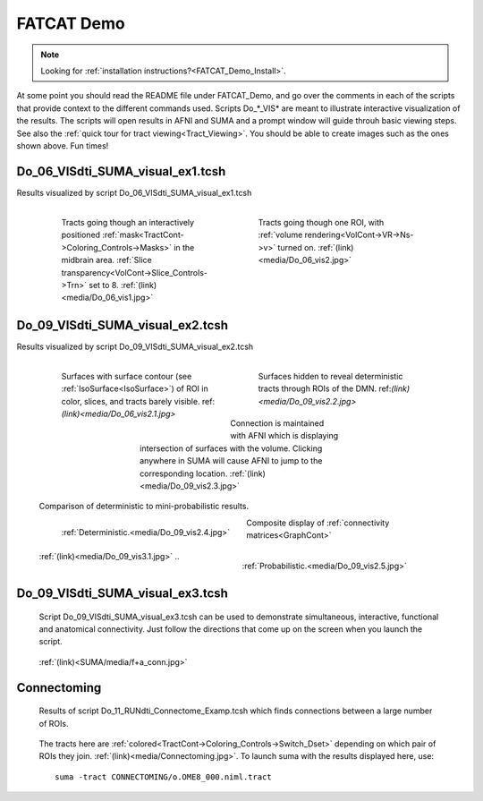 .. _FATCAT_Demo:

FATCAT Demo
===========

.. note::
   
   Looking for :ref:`installation instructions?<FATCAT_Demo_Install>`. 
   
.. Paul: Do you want to add a few words here?

.. _Do_00_PRESTO_ALL_RUNS.tcsh:

.. _Do_01_RUNdti_convert_grads.tcsh:

.. _Do_01_RUNhardi_convert_grads.tcsh:

.. _Do_02_RUNdti_DW_to_DTI.tcsh:

.. _Do_03_RUNdti_make_network_ROIs.tcsh:

.. _Do_04_RUNdti_match_network_ROIs.tcsh:

.. _Do_05_RUNdti_DET_tracking.tcsh:

.. _Do_05_RUNhardi_DET_tracking.tcsh:

.. _Do_07_RUNdti_uncertainty_est.tcsh:

.. _Do_07_RUNhardi_uncertainty_est.tcsh:

.. _Do_08_RUNdti_miniprob_track.tcsh:

.. _Do_08_RUNhardi_miniprob_track.tcsh:

.. _Do_10_RUNdti_fullprob_track.tcsh:

.. _Do_10_RUNhardi_fullprob_track.tcsh:

.. _Do_11_RUNdti_Connectome_Examp.tcsh:

.. _Do_12_RUNrsfc_netw_corr.tcsh:

.. _Do_13_RUNrsfc_RSFCfilt_param.tcsh:

.. _Do_14_RUNrsfc_ReHo_param.tcsh:

.. _Do_PostTORTOISE_2014.tcsh:

At some point you should read the README file under FATCAT_Demo, and go over the comments in each of the scripts that provide context to the different commands used. Scripts Do_*_VIS* are meant to illustrate interactive visualization of the results. The scripts will open results in AFNI and SUMA and a prompt window will guide throuh basic viewing steps. See also the :ref:`quick tour for tract viewing<Tract_Viewing>`. You should be able to create images such as the ones shown above. Fun times!


.. _Do_06_VISdti_SUMA_visual_ex1.tcsh:

Do_06_VISdti_SUMA_visual_ex1.tcsh
---------------------------------

Results visualized by script Do_06_VISdti_SUMA_visual_ex1.tcsh

   .. figure:: media/Do_06_vis1.jpg
      :align: left
      :figwidth: 40%
      :target: ../../_images/Do_06_vis1.jpg
      :name: media/Do_06_vis1.jpg
      
      Tracts going though an interactively positioned :ref:`mask<TractCont->Coloring_Controls->Masks>` in the midbrain area. :ref:`Slice transparency<VolCont->Slice_Controls->Trn>` set to 8. :ref:`(link)<media/Do_06_vis1.jpg>` 


   .. figure:: media/Do_06_vis2.jpg
      :align: right
      :figwidth: 40%
      :target: ../../_images/Do_06_vis2.jpg
      :name: media/Do_06_vis2.jpg

      Tracts going though one ROI, with :ref:`volume rendering<VolCont->VR->Ns->v>` turned on. :ref:`(link)<media/Do_06_vis2.jpg>` 
   
   .. container:: clearer

      .. image:: media/blank.jpg
   
   
.. _Do_09_VISdti_SUMA_visual_ex2.tcsh:

Do_09_VISdti_SUMA_visual_ex2.tcsh
---------------------------------

Results visualized by script Do_09_VISdti_SUMA_visual_ex2.tcsh

   .. figure:: media/Do_09_vis2.1.jpg
      :align: left
      :figwidth: 40%
      :target: ../../_images/Do_09_vis2.1.jpg
      :name: media/Do_09_vis2.1.jpg
      
      Surfaces with surface contour (see :ref:`IsoSurface<IsoSurface>`) of ROI in color, slices, and tracts barely visible. ref:`(link)<media/Do_06_vis2.1.jpg>`

   .. figure:: media/Do_09_vis2.2.jpg
      :align: right
      :figwidth: 40%
      :target: ../../_images/Do_09_vis2.2.jpg
      :name: media/Do_09_vis2.2.jpg

      Surfaces hidden to reveal deterministic tracts through ROIs of the DMN. ref:`(link)<media/Do_09_vis2.2.jpg>` 


   .. figure:: media/Do_09_vis2.3.jpg
      :align: center
      :figwidth: 50%
      :target: ../../_images/Do_09_vis2.3.jpg
      :name: media/Do_09_vis2.3.jpg

      Connection is maintained with AFNI which is displaying intersection of surfaces with the volume. Clicking anywhere in SUMA will cause AFNI to jump to the corresponding location. :ref:`(link)<media/Do_09_vis2.3.jpg>`

   .. container:: clearer

      .. image:: media/blank.jpg
      
   Comparison of deterministic to mini-probabilistic results.
   
   .. figure:: media/Do_09_vis2.4.jpg
      :align: left
      :figwidth: 44%
      :target: ../../_images/Do_09_vis2.4.jpg
      :name: media/Do_09_vis2.4.jpg
      
      :ref:`Deterministic.<media/Do_09_vis2.4.jpg>`


   .. figure:: media/Do_09_vis2.5.jpg
      :align: right
      :figwidth: 44%
      :target: ../../_images/Do_09_vis2.4.jpg
      :name: media/Do_09_vis2.5.jpg
      
      :ref:`Probabilistic.<media/Do_09_vis2.5.jpg>`

   .. container:: clearer

      .. image:: media/blank.jpg

   Composite display of :ref:`connectivity matrices<GraphCont>` 

   .. figure:: media/Do_09_vis3.1.jpg
      :align: center
      :name: media/Do_09_vis3.1.jpg
      
      :ref:`(link)<media/Do_09_vis3.1.jpg>`
      ..
      
Do_09_VISdti_SUMA_visual_ex3.tcsh
---------------------------------

.. _Do_09_VISdti_SUMA_visual_ex3.tcsh:

.. _F+A_Conn:


   Script Do_09_VISdti_SUMA_visual_ex3.tcsh can be used to demonstrate simultaneous, interactive, functional and anatomical connectivity. Just follow the directions that come up on the screen when you launch the script.
   
   .. figure:: ../../SUMA/media/f+a_conn.jpg
      :align: center
      :name: SUMA/media/f+a_conn.jpg
      
      :ref:`(link)<SUMA/media/f+a_conn.jpg>`
      

Connectoming
------------

   Results of script Do_11_RUNdti_Connectome_Examp.tcsh which finds connections between a large number of ROIs.
   
   .. figure:: media/Connectoming.jpg
      :align: center
      :target: ../../_images/Connectoming.jpg
      :name: media/Connectoming.jpg
      
      The tracts here are :ref:`colored<TractCont->Coloring_Controls->Switch_Dset>` depending on which pair of ROIs they join. :ref:`(link)<media/Connectoming.jpg>`. To launch suma with the results displayed here, use::
      
         suma -tract CONNECTOMING/o.OME8_000.niml.tract


